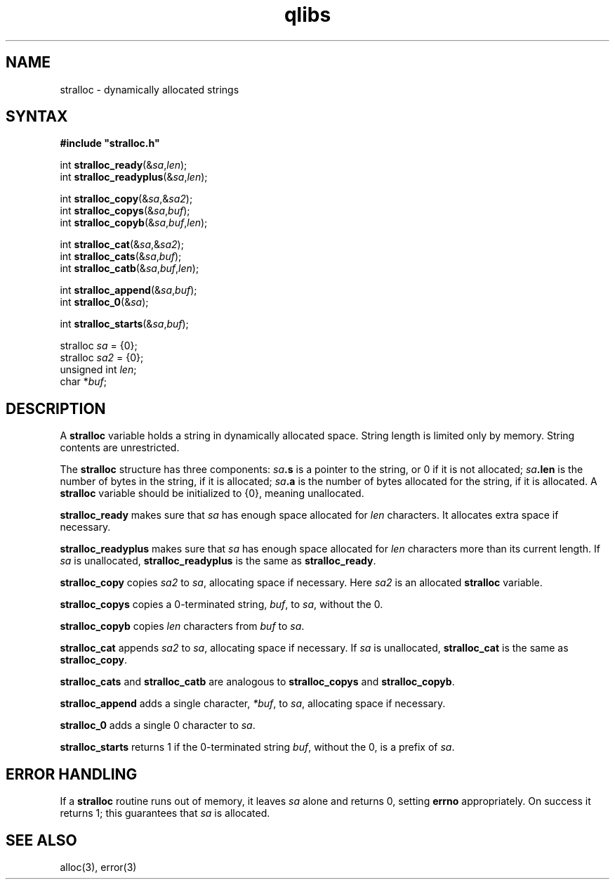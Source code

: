 .TH qlibs stralloc 3
.SH NAME
stralloc \- dynamically allocated strings
.SH SYNTAX
.B #include \(dqstralloc.h\(dq

int \fBstralloc_ready\fP(&\fIsa\fR,\fIlen\fR);
.br
int \fBstralloc_readyplus\fP(&\fIsa\fR,\fIlen\fR);

int \fBstralloc_copy\fP(&\fIsa\fR,&\fIsa2\fR);
.br
int \fBstralloc_copys\fP(&\fIsa\fR,\fIbuf\fR);
.br
int \fBstralloc_copyb\fP(&\fIsa\fR,\fIbuf\fR,\fIlen\fR);

int \fBstralloc_cat\fP(&\fIsa\fR,&\fIsa2\fR);
.br
int \fBstralloc_cats\fP(&\fIsa\fR,\fIbuf\fR);
.br
int \fBstralloc_catb\fP(&\fIsa\fR,\fIbuf\fR,\fIlen\fR);

int \fBstralloc_append\fP(&\fIsa\fR,\fIbuf\fR);
.br
int \fBstralloc_0\fP(&\fIsa\fR);

int \fBstralloc_starts\fP(&\fIsa\fR,\fIbuf\fR);

stralloc \fIsa\fR = {0};
.br
stralloc \fIsa2\fR = {0};
.br
unsigned int \fIlen\fR;
.br
char *\fIbuf\fR;
.SH DESCRIPTION
A
.B stralloc
variable holds a string in dynamically allocated space.
String length is limited only by memory.
String contents are unrestricted.

The
.B stralloc
structure has three components:
.I sa\fB.s
is a pointer to the string, or 0 if it is not allocated;
.I sa\fB.len
is the number of bytes in the string, if it is allocated;
.I sa\fB.a
is the number of bytes allocated for the string, if it is allocated.
A
.B stralloc
variable should be initialized to {0},
meaning unallocated.

.B stralloc_ready
makes sure that
.I sa
has enough space allocated for
.I len
characters.
It allocates extra space if necessary.

.B stralloc_readyplus
makes sure that
.I sa
has enough space allocated for
.I len
characters more than its current length.
If
.I sa
is unallocated,
.B stralloc_readyplus
is the same as
.BR stralloc_ready .

.B stralloc_copy
copies
.I sa2
to
.IR sa ,
allocating space if necessary.
Here
.I sa2
is an allocated
.B stralloc
variable.

.B stralloc_copys
copies a 0-terminated string,
.IR buf ,
to
.IR sa ,
without the 0.

.B stralloc_copyb
copies
.I len
characters from
.I buf
to
.IR sa .

.B stralloc_cat
appends
.I sa2
to
.IR sa ,
allocating space if necessary.
If
.I sa
is unallocated,
.B stralloc_cat
is the same as
.BR stralloc_copy .

.B stralloc_cats
and
.B stralloc_catb
are analogous to
.B stralloc_copys
and
.BR stralloc_copyb .

.B stralloc_append
adds a single character,
.IR *buf ,
to
.IR sa ,
allocating space if necessary.

.B stralloc_0
adds a single 0 character
to
.IR sa .

.B stralloc_starts
returns 1 if the 0-terminated string
.IR buf ,
without the 0,
is a prefix of
.IR sa .
.SH "ERROR HANDLING"
If a
.B stralloc
routine runs out of memory,
it leaves
.I sa
alone and returns 0,
setting
.B errno
appropriately.
On success it returns 1;
this guarantees that
.I sa
is allocated.
.SH "SEE ALSO"
alloc(3),
error(3)
